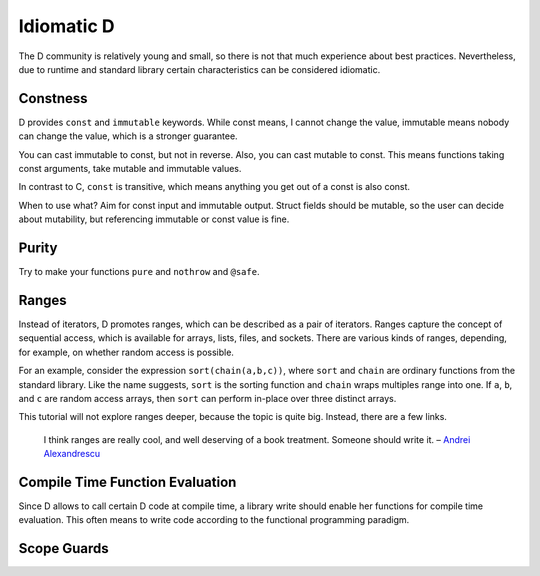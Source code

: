 Idiomatic D
===========

The D community is relatively young and small,
so there is not that much experience about best practices.
Nevertheless, due to runtime and standard library
certain characteristics can be considered idiomatic.

Constness
---------

D provides ``const`` and ``immutable`` keywords.
While const means, I cannot change the value,
immutable means nobody can change the value,
which is a stronger guarantee.

You can cast immutable to const, but not in reverse.
Also, you can cast mutable to const.
This means functions taking const arguments,
take mutable and immutable values.

In contrast to C, ``const`` is transitive,
which means anything you get out of a const is also const.

When to use what?
Aim for const input and immutable output.
Struct fields should be mutable,
so the user can decide about mutability,
but referencing immutable or const value is fine.

.. seealso::

   `Const FAQ <http://dlang.org/const-faq.html>`_

Purity
------

Try to make your functions ``pure`` and ``nothrow`` and ``@safe``.

Ranges
------

Instead of iterators,
D promotes ranges,
which can be described as a pair of iterators.
Ranges capture the concept of sequential access,
which is available for arrays, lists, files, and sockets.
There are various kinds of ranges,
depending, for example, on whether random access is possible.

For an example,
consider the expression ``sort(chain(a,b,c))``,
where ``sort`` and ``chain`` are ordinary functions from the standard library.
Like the name suggests,
``sort`` is the sorting function
and ``chain`` wraps multiples range into one.
If ``a``, ``b``, and ``c`` are random access arrays,
then ``sort`` can perform in-place over three distinct arrays.

This tutorial will not explore ranges deeper,
because the topic is quite big.
Instead, there are a few links.

   I think ranges are really cool, and well deserving of a book treatment. Someone should write it.
   – `Andrei Alexandrescu <http://www.reddit.com/r/IAmA/comments/1nl9at/i_am_a_member_of_facebooks_hhvm_team_a_c_and_d/ccjly9n>`_


.. seealso::
  `std.range <http://dlang.org/phobos/std_range.html>`_,
  `On Iteration <http://www.informit.com/articles/printerfriendly.aspx?p=1407357&rll=1>`_,
  `Component Programming with Ranges <http://wiki.dlang.org/Component_programming_with_ranges>`_,
  `Ranges by Ali Çehreli <http://ddili.org/ders/d.en/ranges.html>`_

Compile Time Function Evaluation
--------------------------------

Since D allows to call certain D code at compile time,
a library write should enable her functions for compile time evaluation.
This often means to write code according to the functional programming paradigm.

Scope Guards
------------
